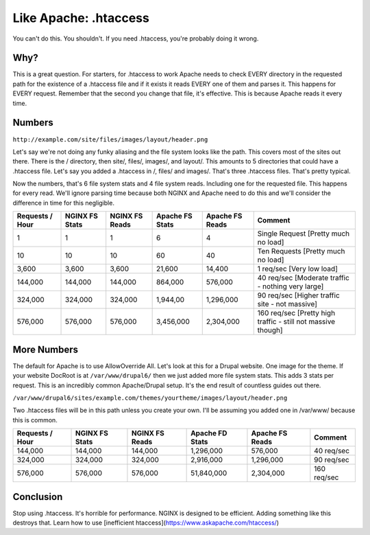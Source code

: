 
.. meta::
   :description: You might think that you want to use .htaccess in your NGINX configuration, but you don't. Here's why.

Like Apache: .htaccess
======================

You can't do this. 
You shouldn't. 
If you need .htaccess, you're probably doing it wrong.



Why?
----
This is a great question. 
For starters, for .htaccess to work Apache needs to check EVERY directory in the requested path for the existence of a .htaccess file and if it exists it reads EVERY one of them and parses it. 
This happens for EVERY request. 
Remember that the second you change that file, it's effective. 
This is because Apache reads it every time.



Numbers
-------
``http://example.com/site/files/images/layout/header.png``

Let's say we're not doing any funky aliasing and the file system looks like the path. 
This covers most of the sites out there. 
There is the / directory, then site/, files/, images/, and layout/. 
This amounts to 5 directories that could have a .htaccess file. 
Let's say you added a .htaccess in /, files/ and images/. 
That's three .htaccess files. 
That's pretty typical.

Now the numbers, that's 6 file system stats and 4 file system reads. 
Including one for the requested file. This happens for every read. 
We'll ignore parsing time because both NGINX and Apache need to do this and we'll consider the difference in time for this negligible.

+-----------------+----------------+----------------+-----------------+-----------------+--------------------------------------------------------------+
| Requests / Hour | NGINX FS Stats | NGINX FS Reads | Apache FS Stats | Apache FS Reads | Comment                                                      |
+=================+================+================+=================+=================+==============================================================+
| 1               | 1              | 1              | 6               | 4               | Single Request [Pretty much no load]                         |
+-----------------+----------------+----------------+-----------------+-----------------+--------------------------------------------------------------+
| 10              | 10             | 10             | 60              | 40              | Ten Requests [Pretty much no load]                           |
+-----------------+----------------+----------------+-----------------+-----------------+--------------------------------------------------------------+
| 3,600           | 3,600          | 3,600          | 21,600          | 14,400          | 1 req/sec [Very low load]                                    |
+-----------------+----------------+----------------+-----------------+-----------------+--------------------------------------------------------------+
| 144,000         | 144,000        | 144,000        | 864,000         | 576,000         | 40 req/sec [Moderate traffic - nothing very large]           |
+-----------------+----------------+----------------+-----------------+-----------------+--------------------------------------------------------------+
| 324,000         | 324,000        | 324,000        | 1,944,00        | 1,296,000       | 90 req/sec [Higher traffic site - not massive]               |
+-----------------+----------------+----------------+-----------------+-----------------+--------------------------------------------------------------+
| 576,000         | 576,000        | 576,000        | 3,456,000       | 2,304,000       | 160 req/sec [Pretty high traffic - still not massive though] |
+-----------------+----------------+----------------+-----------------+-----------------+--------------------------------------------------------------+

More Numbers
------------
The default for Apache is to use AllowOverride All. Let's look at this for a Drupal website. 
One image for the theme. 
If your website DocRoot is at ``/var/www/drupal6/`` then we just added more file system stats. 
This adds 3 stats per request. 
This is an incredibly common Apache/Drupal setup. 
It's the end result of countless guides out there.

``/var/www/drupal6/sites/example.com/themes/yourtheme/images/layout/header.png``

Two .htaccess files will be in this path unless you create your own. 
I'll be assuming you added one in /var/www/ because this is common.

+-----------------+----------------+----------------+-----------------+-----------------+-------------+
| Requests / Hour | NGINX FS Stats | NGINX FS Reads | Apache FD Stats | Apache FS Reads | Comment     |
+=================+================+================+=================+=================+=============+
| 144,000         | 144,000        | 144,000        | 1,296,000       | 576,000         | 40 req/sec  |
+-----------------+----------------+----------------+-----------------+-----------------+-------------+
| 324,000         | 324,000        | 324,000        | 2,916,000       | 1,296,000       | 90 req/sec  |
+-----------------+----------------+----------------+-----------------+-----------------+-------------+
| 576,000         | 576,000        | 576,000        | 51,840,000      | 2,304,000       | 160 req/sec |
+-----------------+----------------+----------------+-----------------+-----------------+-------------+



Conclusion
----------
Stop using .htaccess. 
It's horrible for performance. 
NGINX is designed to be efficient. 
Adding something like this destroys that.
Learn how to use [inefficient htaccess](https://www.askapache.com/htaccess/)

